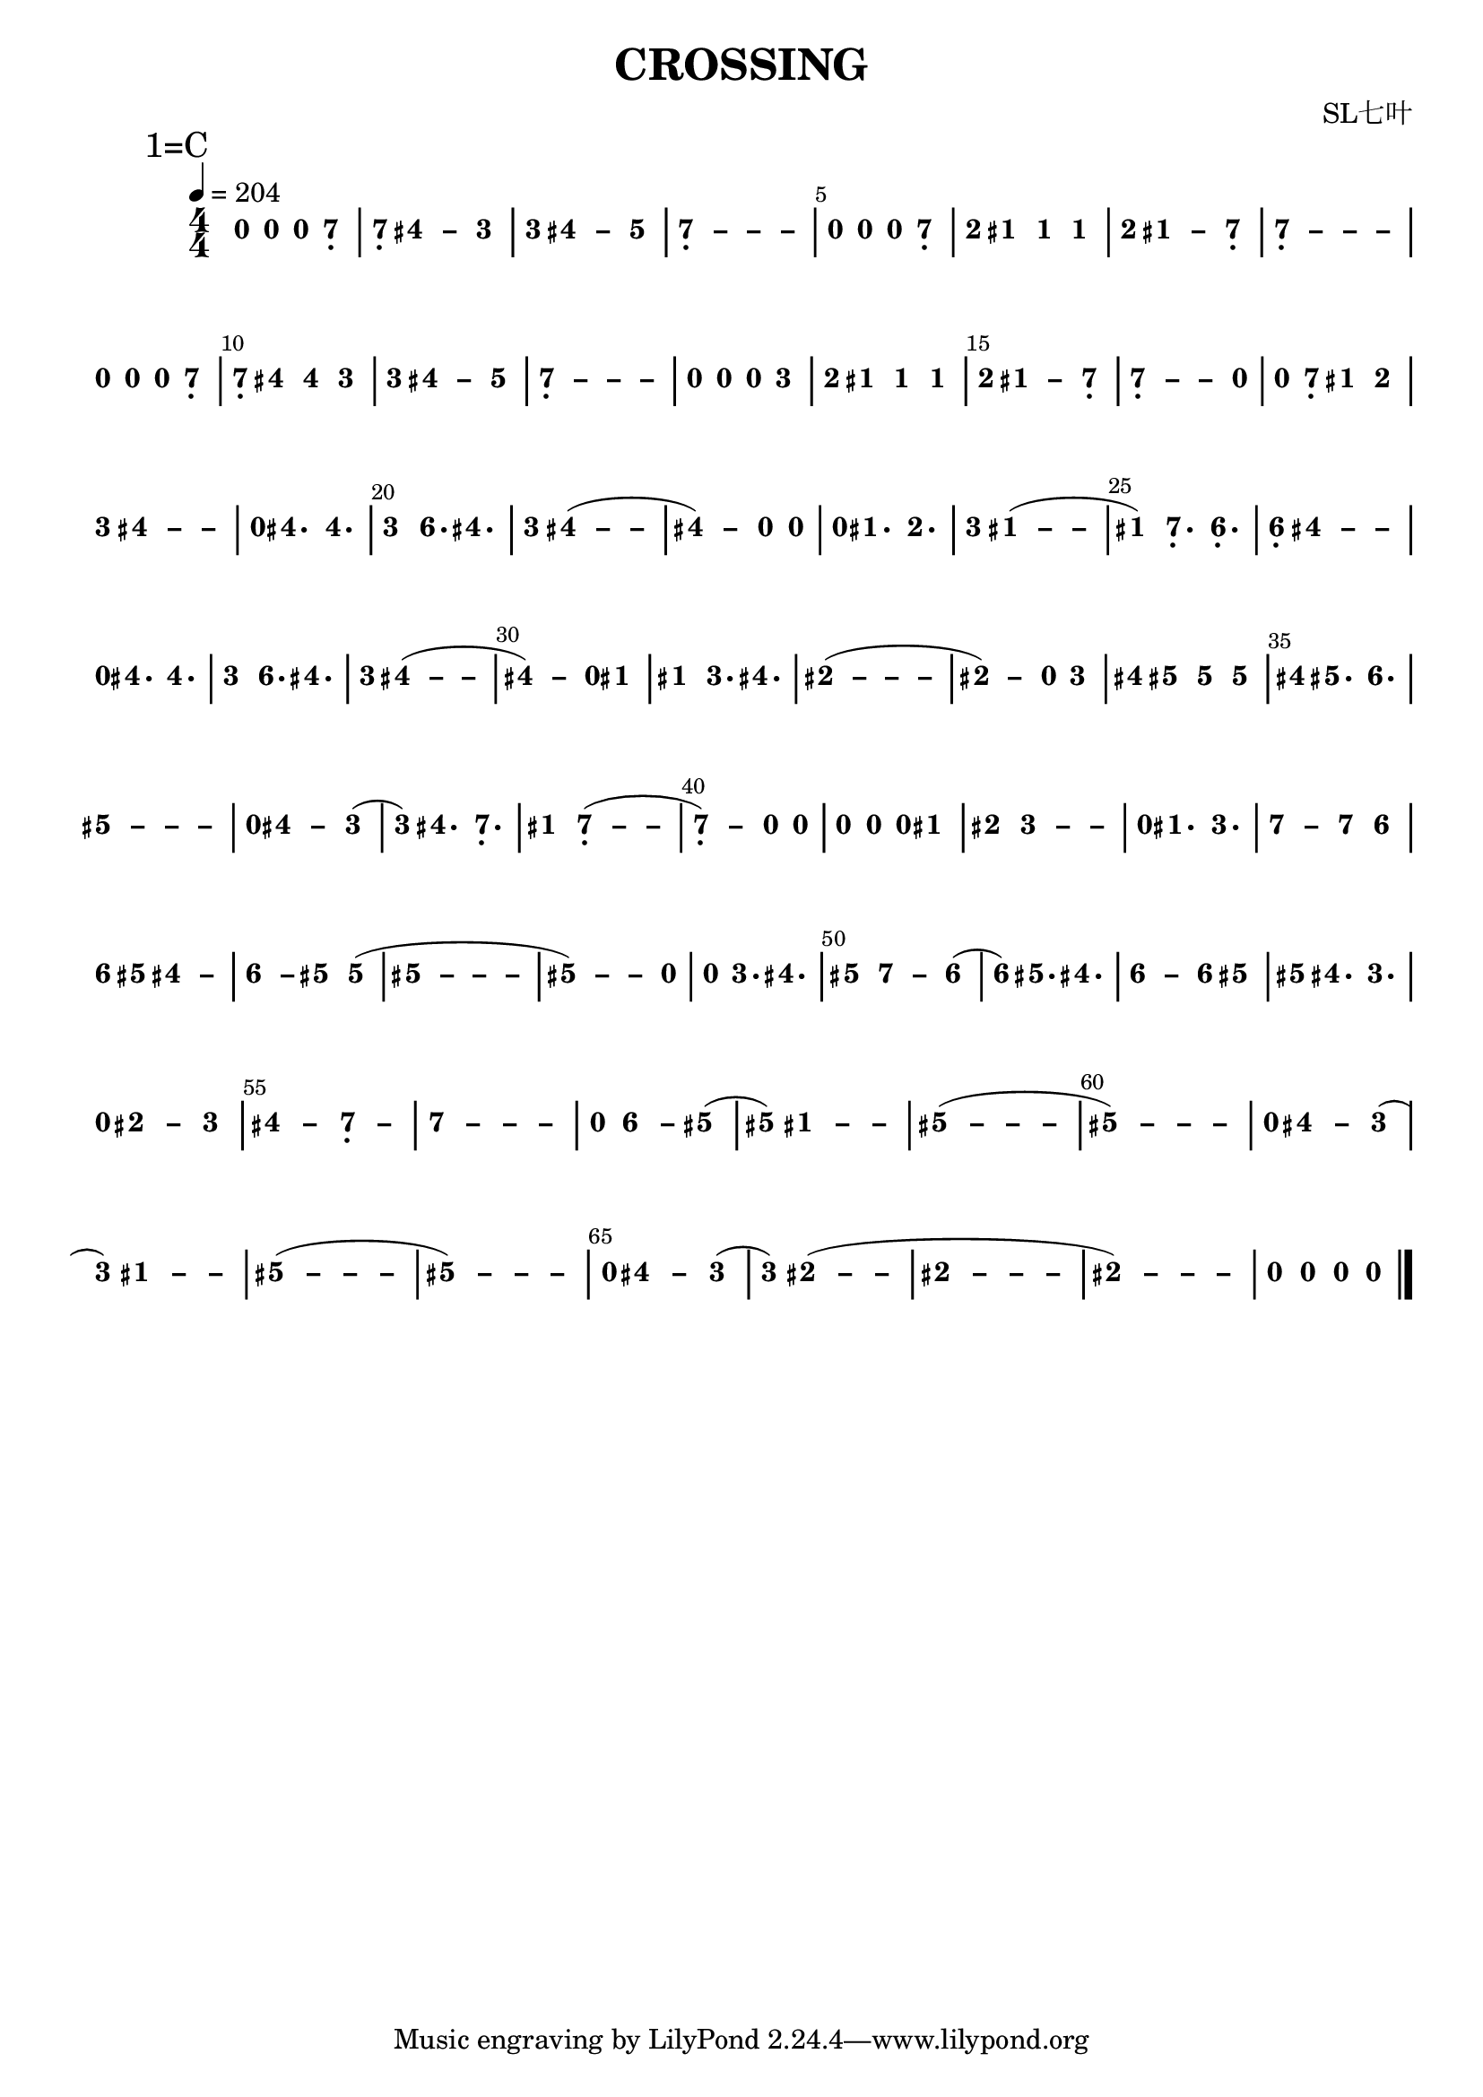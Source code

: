 \version "2.18.0"
#(set-global-staff-size 20)

% un-comment the next line to remove Lilypond tagline:
% \header { tagline="" }

\pointAndClickOff

\paper {
  print-all-headers = ##t %% allow per-score headers

  % un-comment the next line for A5:
  % #(set-default-paper-size "a5" )

  % un-comment the next line for no page numbers:
  % print-page-number = ##f

  % un-comment the next 3 lines for a binding edge:
  % two-sided = ##t
  % inner-margin = 20\mm
  % outer-margin = 10\mm

  % un-comment the next line for a more space-saving header layout:
  % scoreTitleMarkup = \markup { \center-column { \fill-line { \magnify #1.5 { \bold { \fromproperty #'header:dedication } } \magnify #1.5 { \bold { \fromproperty #'header:title } } \fromproperty #'header:composer } \fill-line { \fromproperty #'header:instrument \fromproperty #'header:subtitle \smaller{\fromproperty #'header:subsubtitle } } } }
}

\score {
<< \override Score.BarNumber.break-visibility = #center-visible
\override Score.BarNumber.Y-offset = -1
\set Score.barNumberVisibility = #(every-nth-bar-number-visible 5)

%% === BEGIN JIANPU STAFF ===
    \new RhythmicStaff \with {
    \consists "Accidental_engraver" 
    %% Get rid of the stave but not the barlines:
    \override StaffSymbol.line-count = #0 %% tested in 2.15.40, 2.16.2, 2.18.0, 2.18.2, 2.20.0 and 2.22.2
    \override BarLine.bar-extent = #'(-2 . 2) %% LilyPond 2.18: please make barlines as high as the time signature even though we're on a RhythmicStaff (2.16 and 2.15 don't need this although its presence doesn't hurt; Issue 3685 seems to indicate they'll fix it post-2.18)
    }
    { \new Voice="W" {

    \override Beam.transparent = ##f % (needed for LilyPond 2.18 or the above switch will also hide beams)
    \override Stem.direction = #DOWN
    \override Tie.staff-position = #2.5
    \tupletUp

    \override Stem.length-fraction = #0
    \override Beam.beam-thickness = #0.1
    \override Beam.length-fraction = #0.5
    \override Voice.Rest.style = #'neomensural % this size tends to line up better (we'll override the appearance anyway)
    \override Accidental.font-size = #-4
    \override TupletBracket.bracket-visibility = ##t
\set Voice.chordChanges = ##t %% 2.19 bug workaround

    \override Staff.TimeSignature.style = #'numbered
    \override Staff.Stem.transparent = ##t
     \tempo 4=204 \mark \markup{1=C} \time 4/4 #(define (note-nought grob grob-origin context)
  (if (and (eq? (ly:context-property context 'chordChanges) #t)
      (or (grob::has-interface grob 'note-head-interface)
        (grob::has-interface grob 'rest-interface)))
    (begin
      (ly:grob-set-property! grob 'stencil
        (grob-interpret-markup grob
          (make-lower-markup 0.5 (make-bold-markup "0")))))))
  \applyOutput #'Voice #note-nought r4
  \applyOutput #'Voice #note-nought r4   \applyOutput #'Voice #note-nought r4 #(define (note-seven grob grob-origin context)
  (if (and (eq? (ly:context-property context 'chordChanges) #t)
      (or (grob::has-interface grob 'note-head-interface)
        (grob::has-interface grob 'rest-interface)))
    (begin
      (ly:grob-set-property! grob 'stencil
        (grob-interpret-markup grob
          (make-lower-markup 0.5 (make-bold-markup "7")))))))
  \applyOutput #'Voice #note-seven b4-\tweak #'Y-offset #-1.2 -\tweak #'X-offset #0.6 _.
| %{ bar 2: %}
  \applyOutput #'Voice #note-seven b4-\tweak #'Y-offset #-1.2 -\tweak #'X-offset #0.6 _.
\once \override Tie.transparent = ##t \once \override Tie.staff-position = #0 #(define (note-four grob grob-origin context)
  (if (and (eq? (ly:context-property context 'chordChanges) #t)
      (or (grob::has-interface grob 'note-head-interface)
        (grob::has-interface grob 'rest-interface)))
    (begin
      (ly:grob-set-property! grob 'stencil
        (grob-interpret-markup grob
          (make-lower-markup 0.5 (make-bold-markup "4")))))))
  \applyOutput #'Voice #note-four fis'4
 ~ #(define (note-dashfour grob grob-origin context)
  (if (and (eq? (ly:context-property context 'chordChanges) #t)
      (or (grob::has-interface grob 'note-head-interface)
        (grob::has-interface grob 'rest-interface)))
    (begin
      (ly:grob-set-property! grob 'stencil
        (grob-interpret-markup grob
          (make-lower-markup 0.5 (make-bold-markup "–")))))))
  \applyOutput #'Voice #note-dashfour fis'4
#(define (note-three grob grob-origin context)
  (if (and (eq? (ly:context-property context 'chordChanges) #t)
      (or (grob::has-interface grob 'note-head-interface)
        (grob::has-interface grob 'rest-interface)))
    (begin
      (ly:grob-set-property! grob 'stencil
        (grob-interpret-markup grob
          (make-lower-markup 0.5 (make-bold-markup "3")))))))
  \applyOutput #'Voice #note-three e'4
| %{ bar 3: %}
  \applyOutput #'Voice #note-three e'4
\once \override Tie.transparent = ##t \once \override Tie.staff-position = #0   \applyOutput #'Voice #note-four fis'4
 ~   \applyOutput #'Voice #note-dashfour fis'4 #(define (note-five grob grob-origin context)
  (if (and (eq? (ly:context-property context 'chordChanges) #t)
      (or (grob::has-interface grob 'note-head-interface)
        (grob::has-interface grob 'rest-interface)))
    (begin
      (ly:grob-set-property! grob 'stencil
        (grob-interpret-markup grob
          (make-lower-markup 0.5 (make-bold-markup "5")))))))
  \applyOutput #'Voice #note-five g'4
\once \override Tie.transparent = ##t \once \override Tie.staff-position = #0 | %{ bar 4: %}
  \applyOutput #'Voice #note-seven b4-\tweak #'Y-offset #-1.2 -\tweak #'X-offset #0.6 _.
 ~ \once \override Tie.transparent = ##t \once \override Tie.staff-position = #0 #(define (note-dashseven grob grob-origin context)
  (if (and (eq? (ly:context-property context 'chordChanges) #t)
      (or (grob::has-interface grob 'note-head-interface)
        (grob::has-interface grob 'rest-interface)))
    (begin
      (ly:grob-set-property! grob 'stencil
        (grob-interpret-markup grob
          (make-lower-markup 0.5 (make-bold-markup "–")))))))
  \applyOutput #'Voice #note-dashseven b4
 ~ \once \override Tie.transparent = ##t \once \override Tie.staff-position = #0   \applyOutput #'Voice #note-dashseven b4
 ~   \applyOutput #'Voice #note-dashseven b4 | %{ bar 5: %}
  \applyOutput #'Voice #note-nought r4
  \applyOutput #'Voice #note-nought r4   \applyOutput #'Voice #note-nought r4   \applyOutput #'Voice #note-seven b4-\tweak #'Y-offset #-1.2 -\tweak #'X-offset #0.6 _.
#(define (note-two grob grob-origin context)
  (if (and (eq? (ly:context-property context 'chordChanges) #t)
      (or (grob::has-interface grob 'note-head-interface)
        (grob::has-interface grob 'rest-interface)))
    (begin
      (ly:grob-set-property! grob 'stencil
        (grob-interpret-markup grob
          (make-lower-markup 0.5 (make-bold-markup "2")))))))
| %{ bar 6: %}
  \applyOutput #'Voice #note-two d'4
#(define (note-one grob grob-origin context)
  (if (and (eq? (ly:context-property context 'chordChanges) #t)
      (or (grob::has-interface grob 'note-head-interface)
        (grob::has-interface grob 'rest-interface)))
    (begin
      (ly:grob-set-property! grob 'stencil
        (grob-interpret-markup grob
          (make-lower-markup 0.5 (make-bold-markup "1")))))))
  \applyOutput #'Voice #note-one cis'4
  \applyOutput #'Voice #note-one cis'4   \applyOutput #'Voice #note-one cis'4 | %{ bar 7: %}
  \applyOutput #'Voice #note-two d'4
\once \override Tie.transparent = ##t \once \override Tie.staff-position = #0   \applyOutput #'Voice #note-one cis'4
 ~ #(define (note-dashone grob grob-origin context)
  (if (and (eq? (ly:context-property context 'chordChanges) #t)
      (or (grob::has-interface grob 'note-head-interface)
        (grob::has-interface grob 'rest-interface)))
    (begin
      (ly:grob-set-property! grob 'stencil
        (grob-interpret-markup grob
          (make-lower-markup 0.5 (make-bold-markup "–")))))))
  \applyOutput #'Voice #note-dashone cis'4
  \applyOutput #'Voice #note-seven b4-\tweak #'Y-offset #-1.2 -\tweak #'X-offset #0.6 _.
\once \override Tie.transparent = ##t \once \override Tie.staff-position = #0 | %{ bar 8: %}
  \applyOutput #'Voice #note-seven b4-\tweak #'Y-offset #-1.2 -\tweak #'X-offset #0.6 _.
 ~ \once \override Tie.transparent = ##t \once \override Tie.staff-position = #0   \applyOutput #'Voice #note-dashseven b4
 ~ \once \override Tie.transparent = ##t \once \override Tie.staff-position = #0   \applyOutput #'Voice #note-dashseven b4
 ~   \applyOutput #'Voice #note-dashseven b4 | %{ bar 9: %}
  \applyOutput #'Voice #note-nought r4
  \applyOutput #'Voice #note-nought r4   \applyOutput #'Voice #note-nought r4   \applyOutput #'Voice #note-seven b4-\tweak #'Y-offset #-1.2 -\tweak #'X-offset #0.6 _.
| %{ bar 10: %}
  \applyOutput #'Voice #note-seven b4-\tweak #'Y-offset #-1.2 -\tweak #'X-offset #0.6 _.
  \applyOutput #'Voice #note-four fis'4   \applyOutput #'Voice #note-four fis'4   \applyOutput #'Voice #note-three e'4 | %{ bar 11: %}
  \applyOutput #'Voice #note-three e'4
\once \override Tie.transparent = ##t \once \override Tie.staff-position = #0   \applyOutput #'Voice #note-four fis'4
 ~   \applyOutput #'Voice #note-dashfour fis'4   \applyOutput #'Voice #note-five g'4 \once \override Tie.transparent = ##t \once \override Tie.staff-position = #0 | %{ bar 12: %}
  \applyOutput #'Voice #note-seven b4-\tweak #'Y-offset #-1.2 -\tweak #'X-offset #0.6 _.
 ~ \once \override Tie.transparent = ##t \once \override Tie.staff-position = #0   \applyOutput #'Voice #note-dashseven b4
 ~ \once \override Tie.transparent = ##t \once \override Tie.staff-position = #0   \applyOutput #'Voice #note-dashseven b4
 ~   \applyOutput #'Voice #note-dashseven b4 | %{ bar 13: %}
  \applyOutput #'Voice #note-nought r4
  \applyOutput #'Voice #note-nought r4   \applyOutput #'Voice #note-nought r4   \applyOutput #'Voice #note-three e'4 | %{ bar 14: %}
  \applyOutput #'Voice #note-two d'4
  \applyOutput #'Voice #note-one cis'4   \applyOutput #'Voice #note-one cis'4   \applyOutput #'Voice #note-one cis'4 | %{ bar 15: %}
  \applyOutput #'Voice #note-two d'4
\once \override Tie.transparent = ##t \once \override Tie.staff-position = #0   \applyOutput #'Voice #note-one cis'4
 ~   \applyOutput #'Voice #note-dashone cis'4   \applyOutput #'Voice #note-seven b4-\tweak #'Y-offset #-1.2 -\tweak #'X-offset #0.6 _.
\once \override Tie.transparent = ##t \once \override Tie.staff-position = #0 | %{ bar 16: %}
  \applyOutput #'Voice #note-seven b4-\tweak #'Y-offset #-1.2 -\tweak #'X-offset #0.6 _.
 ~ \once \override Tie.transparent = ##t \once \override Tie.staff-position = #0   \applyOutput #'Voice #note-dashseven b4
 ~   \applyOutput #'Voice #note-dashseven b4   \applyOutput #'Voice #note-nought r4 | %{ bar 17: %}
  \applyOutput #'Voice #note-nought r4
  \applyOutput #'Voice #note-seven b4-\tweak #'Y-offset #-1.2 -\tweak #'X-offset #0.6 _.
  \applyOutput #'Voice #note-one cis'4   \applyOutput #'Voice #note-two d'4 | %{ bar 18: %}
  \applyOutput #'Voice #note-three e'4
\once \override Tie.transparent = ##t \once \override Tie.staff-position = #0   \applyOutput #'Voice #note-four fis'4
 ~ \once \override Tie.transparent = ##t \once \override Tie.staff-position = #0   \applyOutput #'Voice #note-dashfour fis'4
 ~   \applyOutput #'Voice #note-dashfour fis'4 | %{ bar 19: %}
  \applyOutput #'Voice #note-nought r4
  \applyOutput #'Voice #note-four fis'4.   \applyOutput #'Voice #note-four fis'4. | %{ bar 20: %}
  \applyOutput #'Voice #note-three e'4
#(define (note-six grob grob-origin context)
  (if (and (eq? (ly:context-property context 'chordChanges) #t)
      (or (grob::has-interface grob 'note-head-interface)
        (grob::has-interface grob 'rest-interface)))
    (begin
      (ly:grob-set-property! grob 'stencil
        (grob-interpret-markup grob
          (make-lower-markup 0.5 (make-bold-markup "6")))))))
  \applyOutput #'Voice #note-six a'4.
  \applyOutput #'Voice #note-four fis'4. | %{ bar 21: %}
  \applyOutput #'Voice #note-three e'4
\once \override Tie.transparent = ##t \once \override Tie.staff-position = #0   \applyOutput #'Voice #note-four fis'4
 ~ ( \once \override Tie.transparent = ##t \once \override Tie.staff-position = #0   \applyOutput #'Voice #note-dashfour fis'4
 ~   \applyOutput #'Voice #note-dashfour fis'4 \once \override Tie.transparent = ##t \once \override Tie.staff-position = #0 | %{ bar 22: %}
  \applyOutput #'Voice #note-four fis'4
 ~ )   \applyOutput #'Voice #note-dashfour fis'4   \applyOutput #'Voice #note-nought r4   \applyOutput #'Voice #note-nought r4 | %{ bar 23: %}
  \applyOutput #'Voice #note-nought r4
  \applyOutput #'Voice #note-one cis'4.   \applyOutput #'Voice #note-two d'4. | %{ bar 24: %}
  \applyOutput #'Voice #note-three e'4
\once \override Tie.transparent = ##t \once \override Tie.staff-position = #0   \applyOutput #'Voice #note-one cis'4
 ~ ( \once \override Tie.transparent = ##t \once \override Tie.staff-position = #0   \applyOutput #'Voice #note-dashone cis'4
 ~   \applyOutput #'Voice #note-dashone cis'4 | %{ bar 25: %}
  \applyOutput #'Voice #note-one cis'4
)   \applyOutput #'Voice #note-seven b4.-\tweak #'Y-offset #-1.2 -\tweak #'X-offset #0.6 _.
  \applyOutput #'Voice #note-six a4.-\tweak #'Y-offset #-1.2 -\tweak #'X-offset #0.6 _.
| %{ bar 26: %}
  \applyOutput #'Voice #note-six a4-\tweak #'Y-offset #-1.2 -\tweak #'X-offset #0.6 _.
\once \override Tie.transparent = ##t \once \override Tie.staff-position = #0   \applyOutput #'Voice #note-four fis'4
 ~ \once \override Tie.transparent = ##t \once \override Tie.staff-position = #0   \applyOutput #'Voice #note-dashfour fis'4
 ~   \applyOutput #'Voice #note-dashfour fis'4 | %{ bar 27: %}
  \applyOutput #'Voice #note-nought r4
  \applyOutput #'Voice #note-four fis'4.   \applyOutput #'Voice #note-four fis'4. | %{ bar 28: %}
  \applyOutput #'Voice #note-three e'4
  \applyOutput #'Voice #note-six a'4.   \applyOutput #'Voice #note-four fis'4. | %{ bar 29: %}
  \applyOutput #'Voice #note-three e'4
\once \override Tie.transparent = ##t \once \override Tie.staff-position = #0   \applyOutput #'Voice #note-four fis'4
 ~ ( \once \override Tie.transparent = ##t \once \override Tie.staff-position = #0   \applyOutput #'Voice #note-dashfour fis'4
 ~   \applyOutput #'Voice #note-dashfour fis'4 \once \override Tie.transparent = ##t \once \override Tie.staff-position = #0 | %{ bar 30: %}
  \applyOutput #'Voice #note-four fis'4
 ~ )   \applyOutput #'Voice #note-dashfour fis'4   \applyOutput #'Voice #note-nought r4   \applyOutput #'Voice #note-one cis'4 | %{ bar 31: %}
  \applyOutput #'Voice #note-one cis'4
  \applyOutput #'Voice #note-three e'4.   \applyOutput #'Voice #note-four fis'4. \once \override Tie.transparent = ##t \once \override Tie.staff-position = #0 | %{ bar 32: %}
  \applyOutput #'Voice #note-two dis'4
 ~ ( \once \override Tie.transparent = ##t \once \override Tie.staff-position = #0 #(define (note-dashtwo grob grob-origin context)
  (if (and (eq? (ly:context-property context 'chordChanges) #t)
      (or (grob::has-interface grob 'note-head-interface)
        (grob::has-interface grob 'rest-interface)))
    (begin
      (ly:grob-set-property! grob 'stencil
        (grob-interpret-markup grob
          (make-lower-markup 0.5 (make-bold-markup "–")))))))
  \applyOutput #'Voice #note-dashtwo dis'4
 ~ \once \override Tie.transparent = ##t \once \override Tie.staff-position = #0   \applyOutput #'Voice #note-dashtwo dis'4
 ~   \applyOutput #'Voice #note-dashtwo dis'4 \once \override Tie.transparent = ##t \once \override Tie.staff-position = #0 | %{ bar 33: %}
  \applyOutput #'Voice #note-two dis'4
 ~ )   \applyOutput #'Voice #note-dashtwo dis'4   \applyOutput #'Voice #note-nought r4   \applyOutput #'Voice #note-three e'4 | %{ bar 34: %}
  \applyOutput #'Voice #note-four fis'4
  \applyOutput #'Voice #note-five gis'4   \applyOutput #'Voice #note-five gis'4   \applyOutput #'Voice #note-five gis'4 | %{ bar 35: %}
  \applyOutput #'Voice #note-four fis'4
  \applyOutput #'Voice #note-five gis'4.   \applyOutput #'Voice #note-six a'4. \once \override Tie.transparent = ##t \once \override Tie.staff-position = #0 | %{ bar 36: %}
  \applyOutput #'Voice #note-five gis'4
 ~ \once \override Tie.transparent = ##t \once \override Tie.staff-position = #0 #(define (note-dashfive grob grob-origin context)
  (if (and (eq? (ly:context-property context 'chordChanges) #t)
      (or (grob::has-interface grob 'note-head-interface)
        (grob::has-interface grob 'rest-interface)))
    (begin
      (ly:grob-set-property! grob 'stencil
        (grob-interpret-markup grob
          (make-lower-markup 0.5 (make-bold-markup "–")))))))
  \applyOutput #'Voice #note-dashfive gis'4
 ~ \once \override Tie.transparent = ##t \once \override Tie.staff-position = #0   \applyOutput #'Voice #note-dashfive gis'4
 ~   \applyOutput #'Voice #note-dashfive gis'4 | %{ bar 37: %}
  \applyOutput #'Voice #note-nought r4
\once \override Tie.transparent = ##t \once \override Tie.staff-position = #0   \applyOutput #'Voice #note-four fis'4
 ~   \applyOutput #'Voice #note-dashfour fis'4   \applyOutput #'Voice #note-three e'4 ( | %{ bar 38: %}
  \applyOutput #'Voice #note-three e'4
)   \applyOutput #'Voice #note-four fis'4.   \applyOutput #'Voice #note-seven b4.-\tweak #'Y-offset #-1.2 -\tweak #'X-offset #0.6 _.
| %{ bar 39: %}
  \applyOutput #'Voice #note-one cis'4
\once \override Tie.transparent = ##t \once \override Tie.staff-position = #0   \applyOutput #'Voice #note-seven b4-\tweak #'Y-offset #-1.2 -\tweak #'X-offset #0.6 _.
 ~ ( \once \override Tie.transparent = ##t \once \override Tie.staff-position = #0   \applyOutput #'Voice #note-dashseven b4
 ~   \applyOutput #'Voice #note-dashseven b4 \once \override Tie.transparent = ##t \once \override Tie.staff-position = #0 | %{ bar 40: %}
  \applyOutput #'Voice #note-seven b4-\tweak #'Y-offset #-1.2 -\tweak #'X-offset #0.6 _.
 ~ )   \applyOutput #'Voice #note-dashseven b4   \applyOutput #'Voice #note-nought r4   \applyOutput #'Voice #note-nought r4 | %{ bar 41: %}
  \applyOutput #'Voice #note-nought r4
  \applyOutput #'Voice #note-nought r4   \applyOutput #'Voice #note-nought r4   \applyOutput #'Voice #note-one cis'4 | %{ bar 42: %}
  \applyOutput #'Voice #note-two dis'4
\once \override Tie.transparent = ##t \once \override Tie.staff-position = #0   \applyOutput #'Voice #note-three e'4
 ~ \once \override Tie.transparent = ##t \once \override Tie.staff-position = #0 #(define (note-dashthree grob grob-origin context)
  (if (and (eq? (ly:context-property context 'chordChanges) #t)
      (or (grob::has-interface grob 'note-head-interface)
        (grob::has-interface grob 'rest-interface)))
    (begin
      (ly:grob-set-property! grob 'stencil
        (grob-interpret-markup grob
          (make-lower-markup 0.5 (make-bold-markup "–")))))))
  \applyOutput #'Voice #note-dashthree e'4
 ~   \applyOutput #'Voice #note-dashthree e'4 | %{ bar 43: %}
  \applyOutput #'Voice #note-nought r4
  \applyOutput #'Voice #note-one cis'4.   \applyOutput #'Voice #note-three e'4. \once \override Tie.transparent = ##t \once \override Tie.staff-position = #0 | %{ bar 44: %}
  \applyOutput #'Voice #note-seven b'4
 ~   \applyOutput #'Voice #note-dashseven b'4   \applyOutput #'Voice #note-seven b'4   \applyOutput #'Voice #note-six a'4 | %{ bar 45: %}
  \applyOutput #'Voice #note-six a'4
  \applyOutput #'Voice #note-five gis'4 \once \override Tie.transparent = ##t \once \override Tie.staff-position = #0   \applyOutput #'Voice #note-four fis'4
 ~   \applyOutput #'Voice #note-dashfour fis'4 \once \override Tie.transparent = ##t \once \override Tie.staff-position = #0 | %{ bar 46: %}
  \applyOutput #'Voice #note-six a'4
 ~ #(define (note-dashsix grob grob-origin context)
  (if (and (eq? (ly:context-property context 'chordChanges) #t)
      (or (grob::has-interface grob 'note-head-interface)
        (grob::has-interface grob 'rest-interface)))
    (begin
      (ly:grob-set-property! grob 'stencil
        (grob-interpret-markup grob
          (make-lower-markup 0.5 (make-bold-markup "–")))))))
  \applyOutput #'Voice #note-dashsix a'4
  \applyOutput #'Voice #note-five gis'4   \applyOutput #'Voice #note-five gis'4 ( \once \override Tie.transparent = ##t \once \override Tie.staff-position = #0 | %{ bar 47: %}
  \applyOutput #'Voice #note-five gis'4
 ~ \once \override Tie.transparent = ##t \once \override Tie.staff-position = #0   \applyOutput #'Voice #note-dashfive gis'4
 ~ \once \override Tie.transparent = ##t \once \override Tie.staff-position = #0   \applyOutput #'Voice #note-dashfive gis'4
 ~   \applyOutput #'Voice #note-dashfive gis'4 \once \override Tie.transparent = ##t \once \override Tie.staff-position = #0 | %{ bar 48: %}
  \applyOutput #'Voice #note-five gis'4
 ~ ) \once \override Tie.transparent = ##t \once \override Tie.staff-position = #0   \applyOutput #'Voice #note-dashfive gis'4
 ~   \applyOutput #'Voice #note-dashfive gis'4   \applyOutput #'Voice #note-nought r4 | %{ bar 49: %}
  \applyOutput #'Voice #note-nought r4
  \applyOutput #'Voice #note-three e'4.   \applyOutput #'Voice #note-four fis'4. | %{ bar 50: %}
  \applyOutput #'Voice #note-five gis'4
\once \override Tie.transparent = ##t \once \override Tie.staff-position = #0   \applyOutput #'Voice #note-seven b'4
 ~   \applyOutput #'Voice #note-dashseven b'4   \applyOutput #'Voice #note-six a'4 ( | %{ bar 51: %}
  \applyOutput #'Voice #note-six a'4
)   \applyOutput #'Voice #note-five gis'4.   \applyOutput #'Voice #note-four fis'4. \once \override Tie.transparent = ##t \once \override Tie.staff-position = #0 | %{ bar 52: %}
  \applyOutput #'Voice #note-six a'4
 ~   \applyOutput #'Voice #note-dashsix a'4   \applyOutput #'Voice #note-six a'4   \applyOutput #'Voice #note-five gis'4 | %{ bar 53: %}
  \applyOutput #'Voice #note-five gis'4
  \applyOutput #'Voice #note-four fis'4.   \applyOutput #'Voice #note-three e'4. | %{ bar 54: %}
  \applyOutput #'Voice #note-nought r4
\once \override Tie.transparent = ##t \once \override Tie.staff-position = #0   \applyOutput #'Voice #note-two dis'4
 ~   \applyOutput #'Voice #note-dashtwo dis'4   \applyOutput #'Voice #note-three e'4 \once \override Tie.transparent = ##t \once \override Tie.staff-position = #0 | %{ bar 55: %}
  \applyOutput #'Voice #note-four fis'4
 ~   \applyOutput #'Voice #note-dashfour fis'4 \once \override Tie.transparent = ##t \once \override Tie.staff-position = #0   \applyOutput #'Voice #note-seven b4-\tweak #'Y-offset #-1.2 -\tweak #'X-offset #0.6 _.
 ~   \applyOutput #'Voice #note-dashseven b4 \once \override Tie.transparent = ##t \once \override Tie.staff-position = #0 | %{ bar 56: %}
  \applyOutput #'Voice #note-seven b'4
 ~ \once \override Tie.transparent = ##t \once \override Tie.staff-position = #0   \applyOutput #'Voice #note-dashseven b'4
 ~ \once \override Tie.transparent = ##t \once \override Tie.staff-position = #0   \applyOutput #'Voice #note-dashseven b'4
 ~   \applyOutput #'Voice #note-dashseven b'4 | %{ bar 57: %}
  \applyOutput #'Voice #note-nought r4
\once \override Tie.transparent = ##t \once \override Tie.staff-position = #0   \applyOutput #'Voice #note-six a'4
 ~   \applyOutput #'Voice #note-dashsix a'4   \applyOutput #'Voice #note-five gis'4 ( | %{ bar 58: %}
  \applyOutput #'Voice #note-five gis'4
) \once \override Tie.transparent = ##t \once \override Tie.staff-position = #0   \applyOutput #'Voice #note-one cis'4
 ~ \once \override Tie.transparent = ##t \once \override Tie.staff-position = #0   \applyOutput #'Voice #note-dashone cis'4
 ~   \applyOutput #'Voice #note-dashone cis'4 \once \override Tie.transparent = ##t \once \override Tie.staff-position = #0 | %{ bar 59: %}
  \applyOutput #'Voice #note-five gis'4
 ~ ( \once \override Tie.transparent = ##t \once \override Tie.staff-position = #0   \applyOutput #'Voice #note-dashfive gis'4
 ~ \once \override Tie.transparent = ##t \once \override Tie.staff-position = #0   \applyOutput #'Voice #note-dashfive gis'4
 ~   \applyOutput #'Voice #note-dashfive gis'4 \once \override Tie.transparent = ##t \once \override Tie.staff-position = #0 | %{ bar 60: %}
  \applyOutput #'Voice #note-five gis'4
 ~ ) \once \override Tie.transparent = ##t \once \override Tie.staff-position = #0   \applyOutput #'Voice #note-dashfive gis'4
 ~ \once \override Tie.transparent = ##t \once \override Tie.staff-position = #0   \applyOutput #'Voice #note-dashfive gis'4
 ~   \applyOutput #'Voice #note-dashfive gis'4 | %{ bar 61: %}
  \applyOutput #'Voice #note-nought r4
\once \override Tie.transparent = ##t \once \override Tie.staff-position = #0   \applyOutput #'Voice #note-four fis'4
 ~   \applyOutput #'Voice #note-dashfour fis'4   \applyOutput #'Voice #note-three e'4 ( | %{ bar 62: %}
  \applyOutput #'Voice #note-three e'4
) \once \override Tie.transparent = ##t \once \override Tie.staff-position = #0   \applyOutput #'Voice #note-one cis'4
 ~ \once \override Tie.transparent = ##t \once \override Tie.staff-position = #0   \applyOutput #'Voice #note-dashone cis'4
 ~   \applyOutput #'Voice #note-dashone cis'4 \once \override Tie.transparent = ##t \once \override Tie.staff-position = #0 | %{ bar 63: %}
  \applyOutput #'Voice #note-five gis'4
 ~ ( \once \override Tie.transparent = ##t \once \override Tie.staff-position = #0   \applyOutput #'Voice #note-dashfive gis'4
 ~ \once \override Tie.transparent = ##t \once \override Tie.staff-position = #0   \applyOutput #'Voice #note-dashfive gis'4
 ~   \applyOutput #'Voice #note-dashfive gis'4 \once \override Tie.transparent = ##t \once \override Tie.staff-position = #0 | %{ bar 64: %}
  \applyOutput #'Voice #note-five gis'4
 ~ ) \once \override Tie.transparent = ##t \once \override Tie.staff-position = #0   \applyOutput #'Voice #note-dashfive gis'4
 ~ \once \override Tie.transparent = ##t \once \override Tie.staff-position = #0   \applyOutput #'Voice #note-dashfive gis'4
 ~   \applyOutput #'Voice #note-dashfive gis'4 | %{ bar 65: %}
  \applyOutput #'Voice #note-nought r4
\once \override Tie.transparent = ##t \once \override Tie.staff-position = #0   \applyOutput #'Voice #note-four fis'4
 ~   \applyOutput #'Voice #note-dashfour fis'4   \applyOutput #'Voice #note-three e'4 ( | %{ bar 66: %}
  \applyOutput #'Voice #note-three e'4
) \once \override Tie.transparent = ##t \once \override Tie.staff-position = #0   \applyOutput #'Voice #note-two dis'4
 ~ ( \once \override Tie.transparent = ##t \once \override Tie.staff-position = #0   \applyOutput #'Voice #note-dashtwo dis'4
 ~   \applyOutput #'Voice #note-dashtwo dis'4 \once \override Tie.transparent = ##t \once \override Tie.staff-position = #0 | %{ bar 67: %}
  \applyOutput #'Voice #note-two dis'4
 ~ \once \override Tie.transparent = ##t \once \override Tie.staff-position = #0   \applyOutput #'Voice #note-dashtwo dis'4
 ~ \once \override Tie.transparent = ##t \once \override Tie.staff-position = #0   \applyOutput #'Voice #note-dashtwo dis'4
 ~   \applyOutput #'Voice #note-dashtwo dis'4 \once \override Tie.transparent = ##t \once \override Tie.staff-position = #0 | %{ bar 68: %}
  \applyOutput #'Voice #note-two dis'4
 ~ ) \once \override Tie.transparent = ##t \once \override Tie.staff-position = #0   \applyOutput #'Voice #note-dashtwo dis'4
 ~ \once \override Tie.transparent = ##t \once \override Tie.staff-position = #0   \applyOutput #'Voice #note-dashtwo dis'4
 ~   \applyOutput #'Voice #note-dashtwo dis'4 | %{ bar 69: %}
  \applyOutput #'Voice #note-nought r4
  \applyOutput #'Voice #note-nought r4   \applyOutput #'Voice #note-nought r4   \applyOutput #'Voice #note-nought r4 \bar "|." } }
% === END JIANPU STAFF ===

>>
\header{
title="CROSSING"
arranger="SL七叶"
}
\layout{} }
\score {
\unfoldRepeats
<< 

% === BEGIN MIDI STAFF ===
    \new Staff { \new Voice="X" { \tempo 4=204 \transpose c c { \key c \major  \time 4/4 r2. b4 | %{ bar 2: %} b4 fis'2 e'4 | %{ bar 3: %} e'4 fis'2 g'4 | %{ bar 4: %} b1 | %{ bar 5: %} r2. b4 | %{ bar 6: %} d'4 cis'4 cis'4 cis'4 | %{ bar 7: %} d'4 cis'2 b4 | %{ bar 8: %} b1 | %{ bar 9: %} r2. b4 | %{ bar 10: %} b4 fis'4 fis'4 e'4 | %{ bar 11: %} e'4 fis'2 g'4 | %{ bar 12: %} b1 | %{ bar 13: %} r2. e'4 | %{ bar 14: %} d'4 cis'4 cis'4 cis'4 | %{ bar 15: %} d'4 cis'2 b4 | %{ bar 16: %} b2. r4 | %{ bar 17: %} r4 b4 cis'4 d'4 | %{ bar 18: %} e'4 fis'2. | %{ bar 19: %} r4 fis'4. fis'4. | %{ bar 20: %} e'4 a'4. fis'4. | %{ bar 21: %} e'4 fis'4  ~ ( fis'2 | %{ bar 22: %} fis'4  ~ ) fis'4 r2 | %{ bar 23: %} r4 cis'4. d'4. | %{ bar 24: %} e'4 cis'4  ~ ( cis'2 | %{ bar 25: %} cis'4 ) b4. a4. | %{ bar 26: %} a4 fis'2. | %{ bar 27: %} r4 fis'4. fis'4. | %{ bar 28: %} e'4 a'4. fis'4. | %{ bar 29: %} e'4 fis'4  ~ ( fis'2 | %{ bar 30: %} fis'4  ~ ) fis'4 r4 cis'4 | %{ bar 31: %} cis'4 e'4. fis'4. | %{ bar 32: %} dis'4  ~ ( dis'2. | %{ bar 33: %} dis'4  ~ ) dis'4 r4 e'4 | %{ bar 34: %} fis'4 gis'4 gis'4 gis'4 | %{ bar 35: %} fis'4 gis'4. a'4. | %{ bar 36: %} gis'1 | %{ bar 37: %} r4 fis'2 e'4 ( | %{ bar 38: %} e'4 ) fis'4. b4. | %{ bar 39: %} cis'4 b4  ~ ( b2 | %{ bar 40: %} b4  ~ ) b4 r2 | %{ bar 41: %} r2. cis'4 | %{ bar 42: %} dis'4 e'2. | %{ bar 43: %} r4 cis'4. e'4. | %{ bar 44: %} b'2 b'4 a'4 | %{ bar 45: %} a'4 gis'4 fis'2 | %{ bar 46: %} a'2 gis'4 gis'4 ( | %{ bar 47: %} gis'1 | %{ bar 48: %} gis'4  ~ ) gis'2 r4 | %{ bar 49: %} r4 e'4. fis'4. | %{ bar 50: %} gis'4 b'2 a'4 ( | %{ bar 51: %} a'4 ) gis'4. fis'4. | %{ bar 52: %} a'2 a'4 gis'4 | %{ bar 53: %} gis'4 fis'4. e'4. | %{ bar 54: %} r4 dis'2 e'4 | %{ bar 55: %} fis'2 b2 | %{ bar 56: %} b'1 | %{ bar 57: %} r4 a'2 gis'4 ( | %{ bar 58: %} gis'4 ) cis'2. | %{ bar 59: %} gis'4  ~ ( gis'2. | %{ bar 60: %} gis'4  ~ ) gis'2. | %{ bar 61: %} r4 fis'2 e'4 ( | %{ bar 62: %} e'4 ) cis'2. | %{ bar 63: %} gis'4  ~ ( gis'2. | %{ bar 64: %} gis'4  ~ ) gis'2. | %{ bar 65: %} r4 fis'2 e'4 ( | %{ bar 66: %} e'4 ) dis'4  ~ ( dis'2 | %{ bar 67: %} dis'1 | %{ bar 68: %} dis'4  ~ ) dis'2. | %{ bar 69: %} r1 } } }
% === END MIDI STAFF ===

>>
\header{
title="CROSSING"
arranger="SL七叶"
}
\midi { \context { \Score tempoWholesPerMinute = #(ly:make-moment 84 4)}} }
